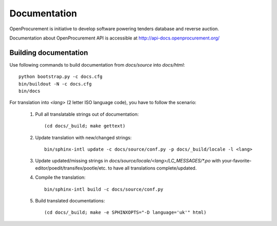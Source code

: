 Documentation
=============

OpenProcurement is initiative to develop software 
powering tenders database and reverse auction.

Documentation about OpenProcurement API is accessible at
http://api-docs.openprocurement.org/

Building documentation
----------------------

Use following commands to build documentation from `docs/source` into `docs/html`::

 python bootstrap.py -c docs.cfg
 bin/buildout -N -c docs.cfg
 bin/docs

For translation into *<lang>* (2 letter ISO language code), you have to follow the scenario:

 1. Pull all translatable strings out of documentation::

     (cd docs/_build; make gettext)

 2. Update translation with new/changed strings::

     bin/sphinx-intl update -c docs/source/conf.py -p docs/_build/locale -l <lang>
    
 3. Update updated/missing strings in `docs/source/locale/<lang>/LC_MESSAGES/*.po` with your-favorite-editor/poedit/transifex/pootle/etc. to have all translations complete/updated.

 4. Compile the translation::

      bin/sphinx-intl build -c docs/source/conf.py

 5. Build translated documentations::

     (cd docs/_build; make -e SPHINXOPTS="-D language='uk'" html)
